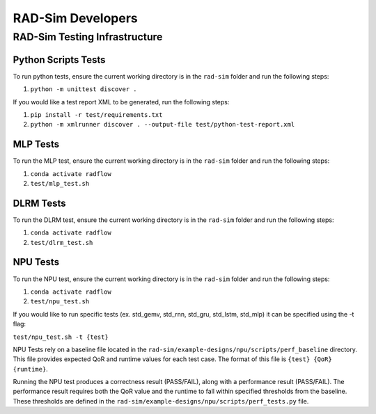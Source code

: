 RAD-Sim Developers
===================

RAD-Sim Testing Infrastructure
-------------------------------

Python Scripts Tests
^^^^^^^^^^^^^^^^^^^^^
To run python tests, ensure the current working directory is in the ``rad-sim`` folder and run the following steps:

#. ``python -m unittest discover .``

If you would like a test report XML to be generated, run the following steps:

#. ``pip install -r test/requirements.txt``
#. ``python -m xmlrunner discover . --output-file test/python-test-report.xml``

MLP Tests
^^^^^^^^^^
To run the MLP test, ensure the current working directory is in the ``rad-sim`` folder and run the following steps:

#. ``conda activate radflow``
#. ``test/mlp_test.sh``

DLRM Tests
^^^^^^^^^^
To run the DLRM test, ensure the current working directory is in the ``rad-sim`` folder and run the following steps:

#. ``conda activate radflow``
#. ``test/dlrm_test.sh``

NPU Tests
^^^^^^^^^^
To run the NPU test, ensure the current working directory is in the ``rad-sim`` folder and run the following steps:

#. ``conda activate radflow``
#. ``test/npu_test.sh``

If you would like to run specific tests (ex. std_gemv, std_rnn, std_gru, std_lstm, std_mlp) it can be specified using the -t flag:

``test/npu_test.sh -t {test}``

NPU Tests rely on a baseline file located in the ``rad-sim/example-designs/npu/scripts/perf_baseline`` directory.
This file provides expected QoR and runtime values for each test case. The format of this file is ``{test} {QoR} {runtime}``.

Running the NPU test produces a correctness result (PASS/FAIL), along with a performance result (PASS/FAIL).
The performance result requires both the QoR value and the runtime to fall within specified thresholds from the baseline.
These thresholds are defined in the ``rad-sim/example-designs/npu/scripts/perf_tests.py`` file.